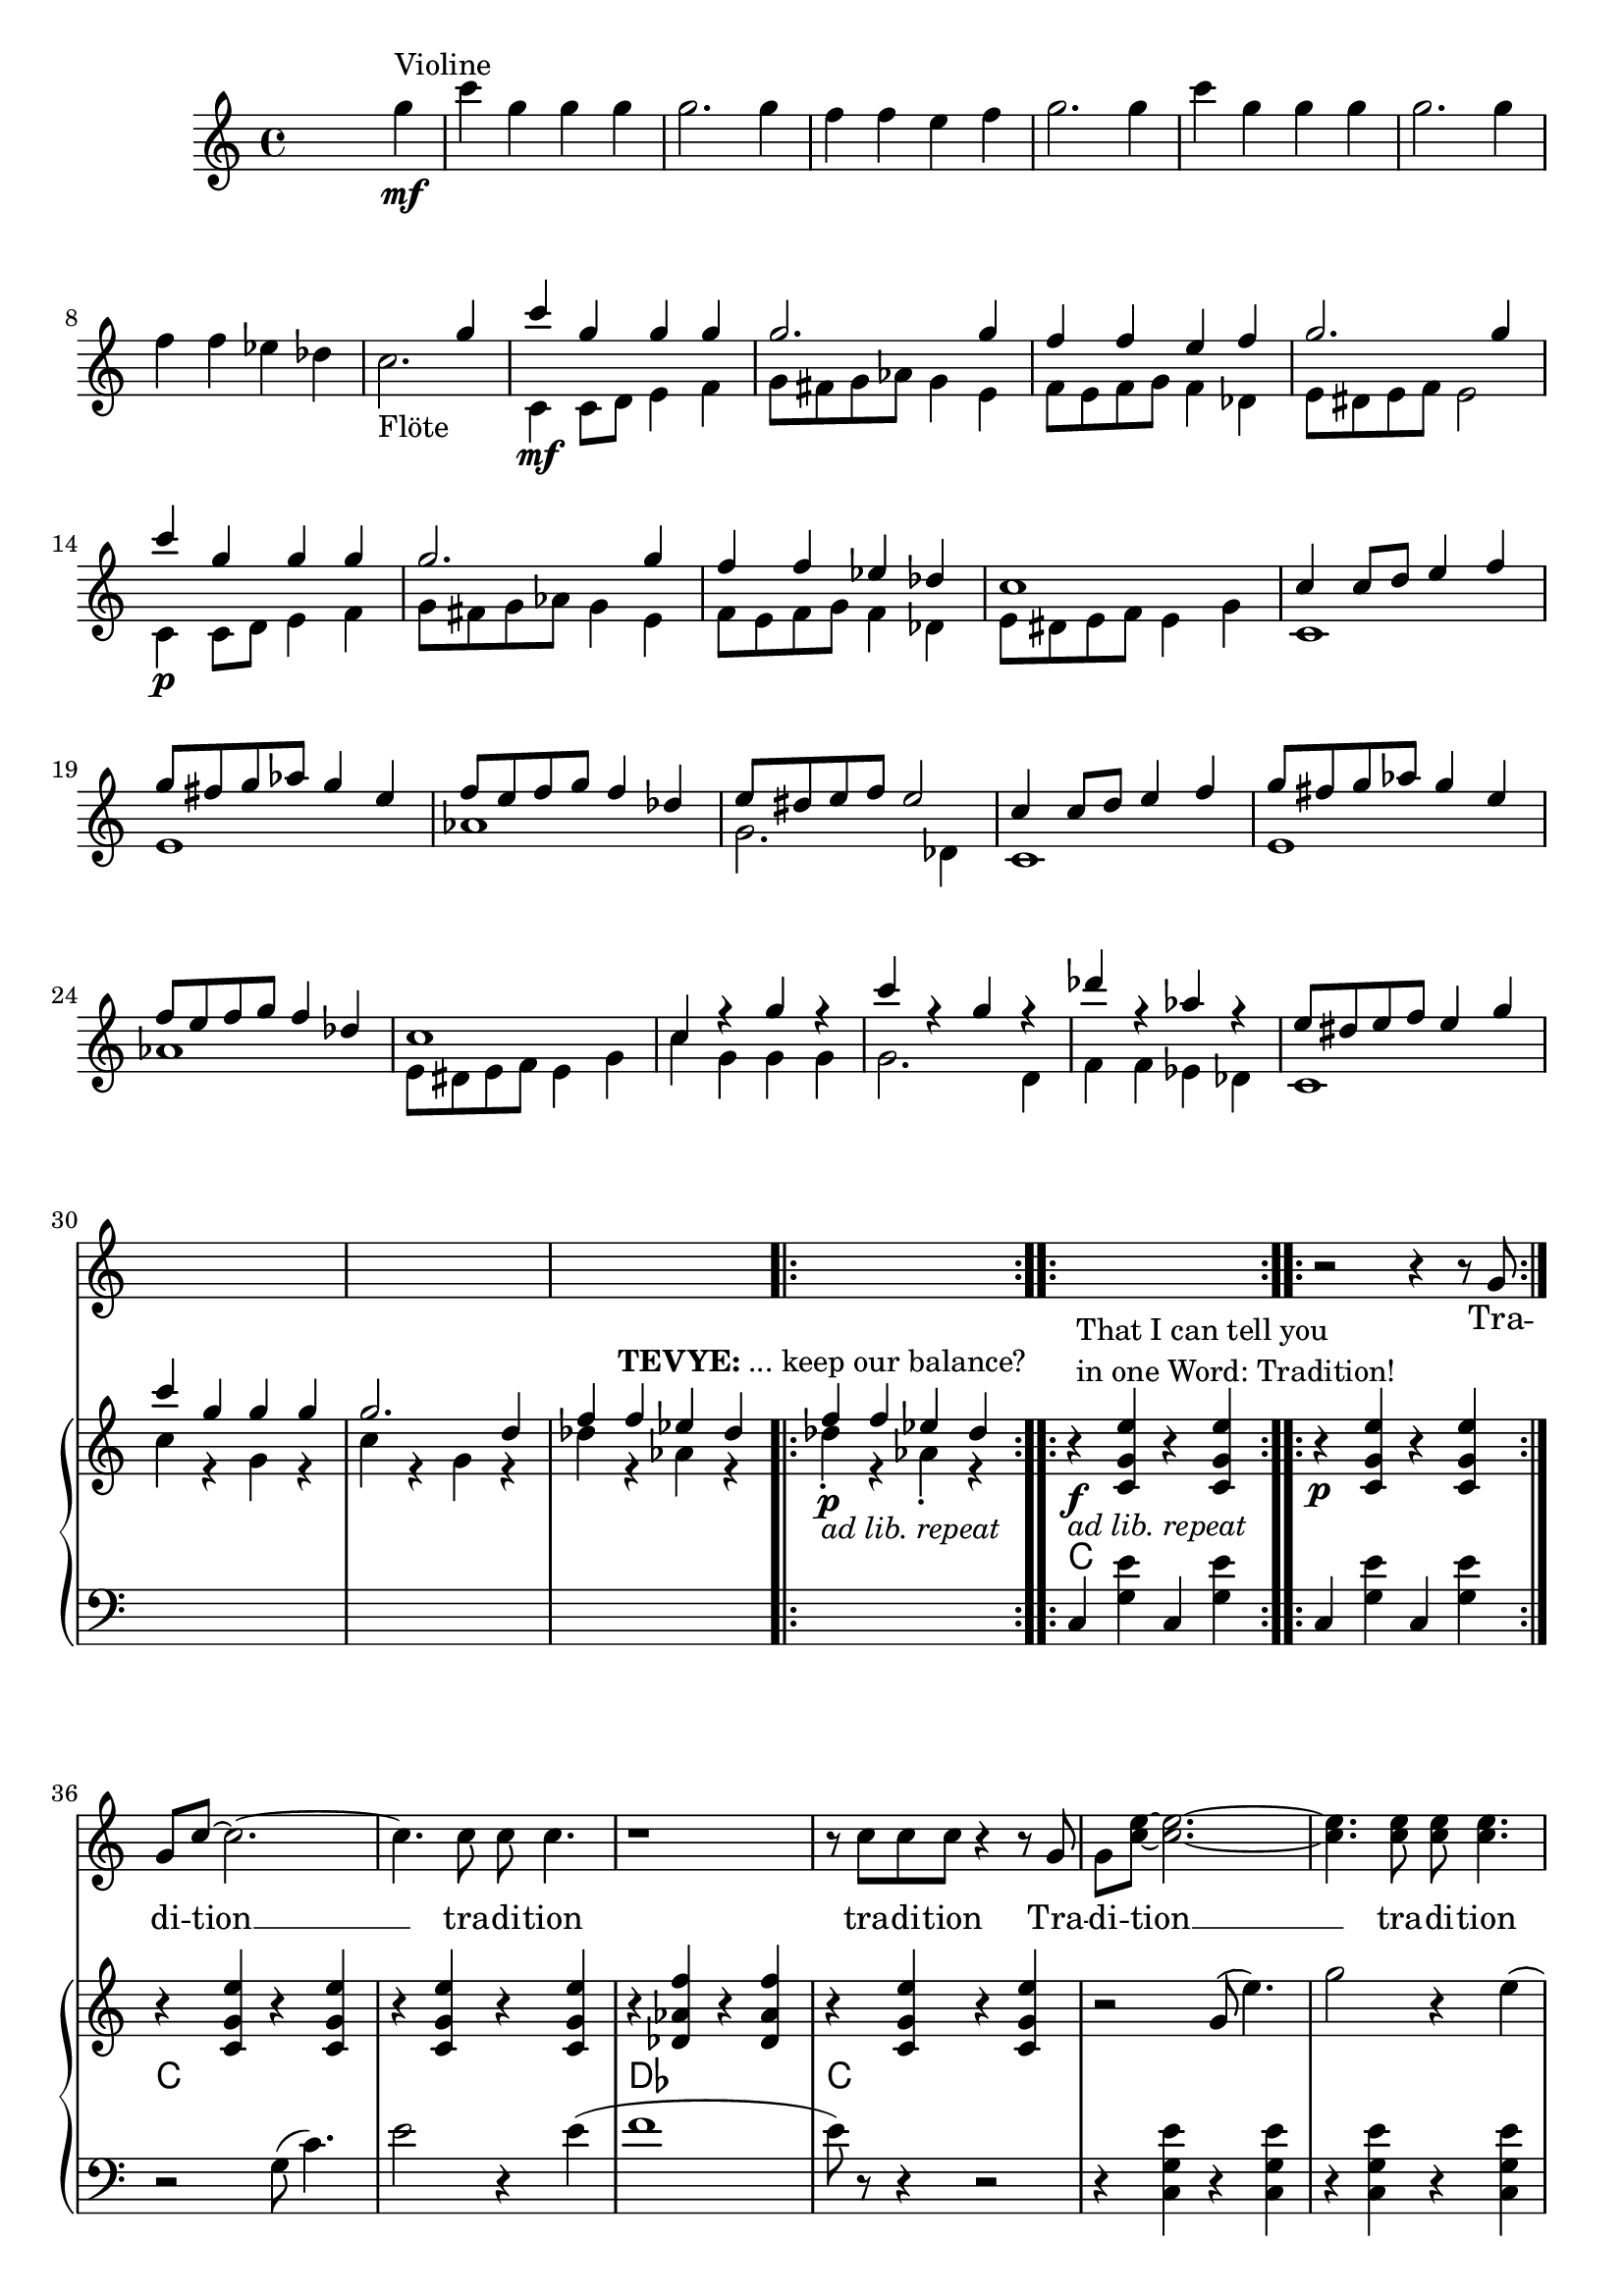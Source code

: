 \version "2.18.2"
\language "english"


ViolinMotiv = {
         g4 | c g g g | g2. g4 | f f e f   | g2. g4 |
              c g g g | g2. g4 | f f ef df
}

FluteMotive = { c4 c8 d e4 f   | g8 fs g af g4 e | f8 e f g f4 df }

FluteMotiveI = { e8 ds e f e4 g | c g g g | g2. d4 | f f ef df  }


adLibRep = \markup{\italic{ ad lib. repeat}}

Annotation = {
  s2. s4\mf^"Violine"
  s1*7 | s1_"Flöte"
  s1\mf | s1*3 | s1\p
  s1*18
  \repeat volta 2
  {s1\p_\adLibRep^\markup
    { \center-align\line{\bold TEVYE: ... keep our balance? } }
  }
  \repeat volta 2
  {s1\f_\adLibRep^\markup {\null \lower #4
              \column{\line{That I can tell you }
                      \line{in one Word: Tradition!}}}}
  \repeat volta 2 s1\p

}


Violin = {
  \relative c''' {\ViolinMotiv c1 }
  \relative c'' {\FluteMotive e8 ds e f e2}
  \relative c'' {\FluteMotive }
  \relative c'' {c1 | c4 r g' r | c r g r | df' r af r | }
  \relative c'' {\FluteMotiveI}
  \relative c'' { f f4 ef df }
}

Flute = {
  s4
  \relative c' {\FluteMotive e8 ds e f e2}
  \relative c' {\FluteMotive e8 ds e f e4 g}
  \relative c' {
    c1 | e | af | g2. df4
    c1 | e | af }
  \relative c' {\FluteMotiveI}
  \relative c' { c1 | c'4 r g r | c r g r | df' r af r }
  \relative c''{df4\staccato r af\staccato r }
}

VoiceMotiveI = { g8 | g c ~ c2. ~ | c4. c8 c c4. | r1 | r8 c c c }
VoiceMotiveIt = { g8 | g <c e> ~ <c e>2. ~ | <c e>4. <c e>8 <c e> <c e>4. |
                  r1 | r8 <c e> <c e> <c e> }
VerseMotiveI = \lyricmode { Tra -- di -- tion __  tra -- di -- tion tra -- di -- tion }

Voice = \relative c'' {
    r2 r4 r8
    \VoiceMotiveI r4 r8 \VoiceMotiveIt r2
}
Verse = { \VerseMotiveI \VerseMotiveI }

Pause = { s1 s1*16 s1*16 }

CMotiveI = { g8( c4.) | e2 r4 e( | f1 | e8) }
CMotiveIi = { g8( e'4.) | g2 r4 e( | f1 | e8) }

MotiveII = { \repeat unfold 3 { c4 c8 e df4 c }
             f8-. e-. f-. g-. e2 }
MotiveIII = { \repeat unfold 3
              { r4 <g c e>8-. <bf ef g>8-.
                <af df f>4-. <g c e>-. }
              <af df f>8-. e'-. f-. g-. <g, c e>4.--}
MotiveIV = { g8   | g c4. ~ c2 ~ | c2. r8
             g8-. | g <g c e>4. ~ <g c e>2 ~ | <c e>2. r8
             g8-. | g <c e g>4. ~ <c e g>2 ~ | <e g>2. r8
}
CMotiveIV = { r4 c8( e) df4( c8) }

rqc = \relative c' <c g' e' >4
lqc = \relative c  <c g' e' >4

bdRoc  = { r4 \rqc r \rqc }
bdRodf = \transpose c df \bdRoc
bdLc = \relative c  { c4 < g' e' > c, < g' e' > }
bdLwc = \relative c  { c4 < g' e' > g, < g' e' > }
bdLoc = \relative c  { r4 \lqc r \lqc }
bdLodf = \transpose c df \bdLoc

BdR = {
  \bdRoc  | \bdRoc |
  \bdRoc  | \bdRoc | \bdRodf | \bdRoc |
  r2 \relative c''\CMotiveIi r8 r4 r2 |
  \relative c''\MotiveII              |
  \relative c''\MotiveIII
  <<
    \new Voice { \voiceOne \repeat volta 2 \relative c''\MotiveIV }
    \new Voice { \voiceTwo \repeat unfold 3 {s8 | s1 | \relative c'\CMotiveIV}  }
  >> r8
}
BdL = {
  \bdLc   | \bdLc  |
  r2 \relative c' \CMotiveI r8 r4 r2  |
  \bdLoc  | \bdLoc | \bdLodf | \lqc r4 r g |
  \repeat unfold 4 \bdLwc
  \repeat unfold 4 \bdLwc
  \repeat unfold 6 \bdLwc

}
Chords = {
  c1 | c |
  c  | c | df | c |
  c  | c | df | c |
  c1*4
  c1*4
  c1*4
}

\score {
  <<
    \new Staff = "voice" {
      \new Voice = "Voc" {
        \Pause s1 \Voice
      }
    }
    \new Lyrics \lyricsto "Voc" {
        \Verse
    }

    \new GrandStaff <<
      \new Staff = "up" {
        \context Voice = "A" \relative c'' {
          s2 s4
          \relative c''' {\ViolinMotiv c2. }
          <<
            \new Voice = "violin" { \voiceOne \Violin}
            \new Voice = "flute" { \voiceTwo \Flute  }
          >>
          \BdR
        }
      }
      \chords { \set chordChanges = ##t \Pause \Chords }
      \context Voice = "A" \Annotation
      \new Staff = "down" {
        \clef bass
        \Pause
        \BdL
      }
    >>
  >>
  \midi { }
  \layout {
    \context {
      \Staff \RemoveEmptyStaves
      % To use the setting globally, uncomment the following line:
      \override VerticalAxisGroup.remove-first = ##t
    }
  }
}


%FluteMotive=
% #(define-music-function
%      (parser location dyn)
%      (ly:event?)
%   #{ c4-#dyn |
%   c8 d e4 f |
%   g8 fs g af g4 e |
%   f8 e f g f4 df |
%   e8 ds e f e2
%   #}
% )

% setDyn =
% #(define-music-function
%      (parser location)
%      ()
%    (set! mydyn #{\f#})
%    #{#})
